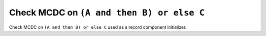 Check MCDC on ``(A and then B) or else C``
==========================================

Check MCDC on ``(A and then B) or else C``
used as a record component initializer.
